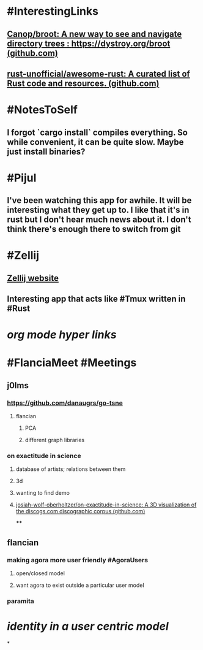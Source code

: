 * #InterestingLinks
** [[https://github.com/Canop/broot][Canop/broot: A new way to see and navigate directory trees : https://dystroy.org/broot (github.com)]]
** [[https://github.com/rust-unofficial/awesome-rust][rust-unofficial/awesome-rust: A curated list of Rust code and resources. (github.com)]]
* #NotesToSelf
** I forgot `cargo install` compiles everything. So while convenient, it can be quite slow. Maybe just install binaries?
* #Pijul
** I've been watching this app for awhile. It will be interesting what they get up to. I like that it's in rust but I don't hear much news about it. I don't think there's enough there to switch from git
* #Zellij
** [[https://zellij.dev/][Zellij website]]
** Interesting app that acts like #Tmux written in #Rust
* [[org mode hyper links]]
* #FlanciaMeet #Meetings
** j0lms
*** [[https://github.com/danaugrs/go-tsne][https://github.com/danaugrs/go-tsne]]
**** flancian
***** PCA
***** different graph libraries
*** on exactitude in science
**** database of artists; relations between them
**** 3d
**** wanting to find demo
**** [[https://github.com/josiah-wolf-oberholtzer/on-exactitude-in-science][josiah-wolf-oberholtzer/on-exactitude-in-science: A 3D visualization of the discogs.com discographic corpus (github.com)]]
****
** flancian
*** making agora more user friendly #AgoraUsers
**** open/closed model
**** want agora to exist outside a particular user model
*** paramita
* [[identity in a user centric model]]
*